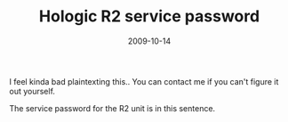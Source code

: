 #+TITLE: Hologic R2 service password
#+DATE: 2009-10-14
#+CATEGORIES: sysadmin
#+TAGS: hologic passwords

I feel kinda bad plaintexting this.. You can contact me if you can't figure it out yourself.

The service password for the R2 unit is in this sentence.
